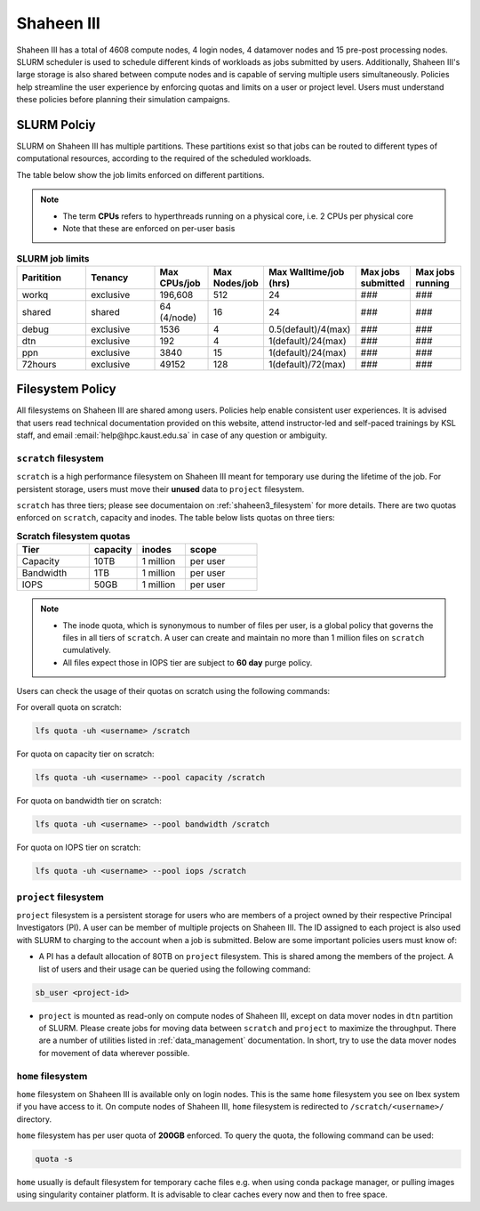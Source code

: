 .. sectionauthor:: Mohsin Ahmed Shaikh <mohsin.shaikh@kaust.edu.sa>
.. meta::
    :description: Policies on Ibex
    :keywords: Policies, policy, Shaheen III

.. _shaheen3_policies:

===============
Shaheen III
===============

Shaheen III has a total of 4608 compute nodes, 4 login nodes, 4 datamover nodes and 15 pre-post processing nodes. SLURM scheduler is used to schedule different kinds of workloads as jobs submitted by users. Additionally, Shaheen III's large storage is also shared between compute nodes and is capable of serving multiple users simultaneously. Policies help streamline the user experience by enforcing quotas and limits on a user or project level. Users must understand these policies before planning their simulation campaigns.  


SLURM Polciy
============
SLURM on Shaheen III has multiple partitions. These partitions exist so that jobs can be routed to different types of computational resources, according to the required of the scheduled workloads.

The table below show the job limits enforced on different partitions.

.. note::
  - The term **CPUs** refers to hyperthreads running on a physical core, i.e. 2 CPUs per physical core
  - Note that these are enforced on per-user basis

.. _shaheen_slurm_limits:
.. list-table:: **SLURM job limits**
   :widths: 30 30 20 20 20 20 20 
   :header-rows: 1

   * - Paritition
     - Tenancy
     - Max CPUs/job
     - Max Nodes/job
     - Max Walltime/job (hrs)
     - Max jobs submitted
     - Max jobs running
   * - workq
     - exclusive
     - 196,608
     - 512
     - 24
     - ###
     - ###
   * - shared
     - shared
     - 64 (4/node)
     - 16
     - 24
     - ###
     - ###
   * - debug
     - exclusive
     - 1536
     - 4
     - 0.5(default)/4(max)
     - ###
     - ###
   * - dtn
     - exclusive
     - 192
     - 4
     - 1(default)/24(max)
     - ###
     - ###
   * - ppn
     - exclusive
     - 3840
     - 15
     - 1(default)/24(max)
     - ###
     - ###
   * - 72hours
     - exclusive
     - 49152
     - 128
     - 1(default)/72(max)
     - ###
     - ###


Filesystem Policy
=========================
All filesystems on Shaheen III are shared among users. Policies help enable consistent user experiences. It is advised that users read technical documentation provided on this website, attend instructor-led and self-paced trainings by KSL staff, and email :email:`help@hpc.kaust.edu.sa` in case of any question or ambiguity.

``scratch`` filesystem
---------------------------

``scratch`` is a high performance filesystem on Shaheen III meant for temporary use during the lifetime of the job. For persistent storage, users must move their **unused** data to ``project`` filesystem.

``scratch`` has three tiers; please see documentaion on :ref:`shaheen3_filesystem` for more details. There are two quotas enforced on ``scratch``, capacity and inodes. The table below lists quotas on three tiers:

.. _shaheen_scratch_quotas:

.. list-table:: **Scratch filesystem quotas**
   :widths: 30 20 20 30
   :header-rows: 1

   * - Tier
     - capacity
     - inodes
     - scope
   * - Capacity
     - 10TB
     - 1 million
     - per user
   * - Bandwidth
     - 1TB
     - 1 million
     - per user
   * - IOPS
     - 50GB
     - 1 million
     - per user

.. note:: 
    - The inode quota, which is synonymous to number of files per user, is a global policy that governs the files in all tiers of ``scratch``. A user can create and maintain no more than 1 million files on ``scratch`` cumulatively.
    - All files expect those in IOPS tier are subject to **60 day** purge policy.  

Users can check the usage of their quotas on scratch using the following commands:

For overall quota on scratch:

.. code-block:: bash

    lfs quota -uh <username> /scratch

For quota on capacity tier on scratch:

.. code-block:: bash

    lfs quota -uh <username> --pool capacity /scratch

For quota on bandwidth tier on scratch:

.. code-block:: bash

    lfs quota -uh <username> --pool bandwidth /scratch

For quota on IOPS tier on scratch:

.. code-block:: bash

    lfs quota -uh <username> --pool iops /scratch

``project`` filesystem
-------------------------
``project`` filesystem is a persistent storage for users who are members of a project owned by their respective Principal Investigators (PI). A user can be member of multiple projects on Shaheen III. The ID assigned to each project is also used with SLURM to charging to the account when a job is submitted.
Below are some important policies users must know of:

- A PI has a default allocation of 80TB on ``project`` filesystem. This is shared among the members of the project. A list of users and their usage can be queried using the following command:

.. code-block::

    sb_user <project-id>

- ``project`` is mounted as read-only on compute nodes of Shaheen III, except on data mover nodes in ``dtn`` partition of SLURM. Please create jobs for moving data between ``scratch`` and ``project`` to maximize the throughput. There are a number of utilities listed in :ref:`data_management` documentation. In short, try to use the data mover nodes for movement of data wherever possible.


``home`` filesystem
-------------------------
``home`` filesystem on Shaheen III is available only on login nodes. This is the same ``home`` filesystem you see on Ibex system if you have access to it. On compute nodes of Shaheen III, ``home`` filesystem is redirected to ``/scratch/<username>/`` directory. 

``home`` filesystem has per user quota of **200GB** enforced. To query the quota, the following command can be used:

.. code-block::

    quota -s

``home`` usually is default filesystem for temporary cache files e.g. when using conda package manager, or pulling images using singularity container platform. It is advisable to clear caches every now and then to free space.